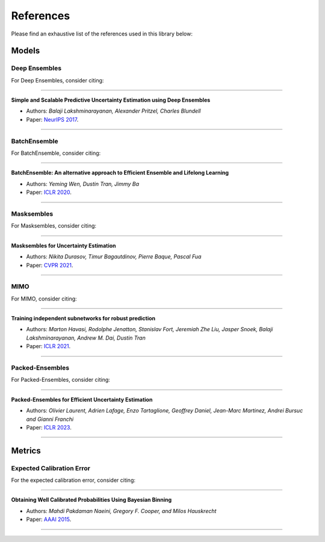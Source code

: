 References
==========

Please find an exhaustive list of the references used in this library below:

Models
------

Deep Ensembles
^^^^^^^^^^^^^^

For Deep Ensembles, consider citing:

---------

**Simple and Scalable Predictive Uncertainty Estimation using Deep Ensembles**

* Authors: *Balaji Lakshminarayanan, Alexander Pritzel, Charles Blundell*
* Paper: `NeurIPS 2017 <https://arxiv.org/pdf/1612.01474.pdf>`_.

---------



BatchEnsemble
^^^^^^^^^^^^^

For BatchEnsemble, consider citing:

---------

**BatchEnsemble: An alternative approach to Efficient Ensemble and Lifelong Learning**

* Authors: *Yeming Wen, Dustin Tran, Jimmy Ba*
* Paper: `ICLR 2020 <https://arxiv.org/pdf/2002.06715.pdf>`_.

---------

Masksembles
^^^^^^^^^^^

For Masksembles, consider citing:

---------

**Masksembles for Uncertainty Estimation**

* Authors: *Nikita Durasov, Timur Bagautdinov, Pierre Baque, Pascal Fua*
* Paper: `CVPR 2021 <https://arxiv.org/pdf/2012.08334>`_.


---------

MIMO
^^^^

For MIMO, consider citing:

---------

**Training independent subnetworks for robust prediction**

* Authors: *Marton Havasi, Rodolphe Jenatton, Stanislav Fort, Jeremiah Zhe Liu, Jasper Snoek, Balaji Lakshminarayanan, Andrew M. Dai, Dustin Tran*
* Paper: `ICLR 2021 <https://arxiv.org/pdf/2010.06610.pdf>`_.

---------

Packed-Ensembles
^^^^^^^^^^^^^^^^

For Packed-Ensembles, consider citing:

---------

**Packed-Ensembles for Efficient Uncertainty Estimation**

* Authors: *Olivier Laurent, Adrien Lafage, Enzo Tartaglione, Geoffrey Daniel, Jean-Marc Martinez, Andrei Bursuc and Gianni Franchi*
* Paper: `ICLR 2023 <https://arxiv.org/abs/2210.09184>`_.

---------

Metrics
-------

Expected Calibration Error
^^^^^^^^^^^^^^^^^^^^^^^^^^

For the expected calibration error, consider citing:

---------

**Obtaining Well Calibrated Probabilities Using Bayesian Binning**

* Authors: *Mahdi Pakdaman Naeini, Gregory F. Cooper, and Milos Hauskrecht*
* Paper: `AAAI 2015 <https://www.dbmi.pitt.edu/wp-content/uploads/2022/10/Obtaining-well-calibrated-probabilities-using-Bayesian-binning.pdf>`_.

---------